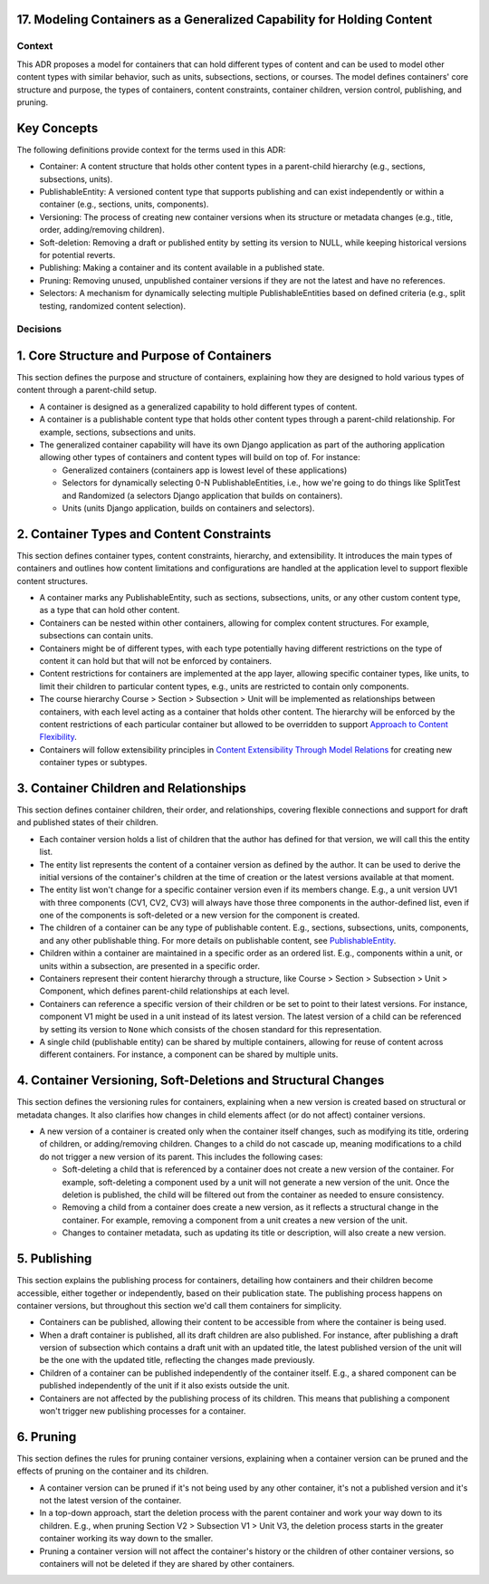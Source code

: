 17. Modeling Containers as a Generalized Capability for Holding Content
========================================================================

Context
-------

This ADR proposes a model for containers that can hold different types of content and can be used to model other content types with similar behavior, such as units, subsections, sections, or courses. The model defines containers' core structure and purpose, the types of containers, content constraints, container children, version control, publishing, and pruning.

Key Concepts
============

The following definitions provide context for the terms used in this ADR:

- Container: A content structure that holds other content types in a parent-child hierarchy (e.g., sections, subsections, units).
- PublishableEntity: A versioned content type that supports publishing and can exist independently or within a container (e.g., sections, units, components).
- Versioning: The process of creating new container versions when its structure or metadata changes (e.g., title, order, adding/removing children).
- Soft-deletion: Removing a draft or published entity by setting its version to NULL, while keeping historical versions for potential reverts.
- Publishing: Making a container and its content available in a published state.
- Pruning: Removing unused, unpublished container versions if they are not the latest and have no references.
- Selectors: A mechanism for dynamically selecting multiple PublishableEntities based on defined criteria (e.g., split testing, randomized content selection).

Decisions
---------

1. Core Structure and Purpose of Containers
===========================================

This section defines the purpose and structure of containers, explaining how they are designed to hold various types of content through a parent-child setup.

- A container is designed as a generalized capability to hold different types of content.
- A container is a publishable content type that holds other content types through a parent-child relationship. For example, sections, subsections and units.
- The generalized container capability will have its own Django application as part of the authoring application allowing other types of containers and content types will build on top of. For instance:

  - Generalized containers (containers app is lowest level of these applications)
  - Selectors for dynamically selecting 0-N PublishableEntities, i.e., how we're going to do things like SplitTest and Randomized (a selectors Django application that builds on containers).
  - Units (units Django application, builds on containers and selectors).

2. Container Types and Content Constraints
==========================================

This section defines container types, content constraints, hierarchy, and extensibility. It introduces the main types of containers and outlines how content limitations and configurations are handled at the application level to support flexible content structures.

- A container marks any PublishableEntity, such as sections, subsections, units, or any other custom content type, as a type that can hold other content.
- Containers can be nested within other containers, allowing for complex content structures. For example, subsections can contain units.
- Containers might be of different types, with each type potentially having different restrictions on the type of content it can hold but that will not be enforced by containers.
- Content restrictions for containers are implemented at the app layer, allowing specific container types, like units, to limit their children to particular content types, e.g., units are restricted to contain only components.
- The course hierarchy Course > Section > Subsection > Unit will be implemented as relationships between containers, with each level acting as a container that holds other content. The hierarchy will be enforced by the content restrictions of each particular container but allowed to be overridden to support `Approach to Content Flexibility <0002-content-flexibility.rst>`_.
- Containers will follow extensibility principles in `Content Extensibility Through Model Relations <0003-content-extensibility.rst>`_ for creating new container types or subtypes.

3. Container Children and Relationships
=======================================

This section defines container children, their order, and relationships, covering flexible connections and support for draft and published states of their children.

- Each container version holds a list of children that the author has defined for that version, we will call this the entity list.
- The entity list represents the content of a container version as defined by the author. It can be used to derive the initial versions of the container's children at the time of creation or the latest versions available at that moment.
- The entity list won't change for a specific container version even if its members change. E.g., a unit version UV1 with three components (CV1, CV2, CV3) will always have those three components in the author-defined list, even if one of the components is soft-deleted or a new version for the component is created.
- The children of a container can be any type of publishable content. E.g., sections, subsections, units, components, and any other publishable thing. For more details on publishable content, see `PublishableEntity`_.
- Children within a container are maintained in a specific order as an ordered list. E.g., components within a unit, or units within a subsection, are presented in a specific order.
- Containers represent their content hierarchy through a structure, like Course > Section > Subsection > Unit > Component, which defines parent-child relationships at each level.
- Containers can reference a specific version of their children or be set to point to their latest versions. For instance, component V1 might be used in a unit instead of its latest version. The latest version of a child can be referenced by setting its version to ``None`` which consists of the chosen standard for this representation.
- A single child (publishable entity) can be shared by multiple containers, allowing for reuse of content across different containers. For instance, a component can be shared by multiple units.

4. Container Versioning, Soft-Deletions and Structural Changes
==============================================================

This section defines the versioning rules for containers, explaining when a new version is created based on structural or metadata changes. It also clarifies how changes in child elements affect (or do not affect) container versions.

- A new version of a container is created only when the container itself changes, such as modifying its title, ordering of children, or adding/removing children. Changes to a child do not cascade up, meaning modifications to a child do not trigger a new version of its parent. This includes the following cases:

  - Soft-deleting a child that is referenced by a container does not create a new version of the container. For example, soft-deleting a component used by a unit will not generate a new version of the unit. Once the deletion is published, the child will be filtered out from the container as needed to ensure consistency.
  - Removing a child from a container does create a new version, as it reflects a structural change in the container. For example, removing a component from a unit creates a new version of the unit.
  - Changes to container metadata, such as updating its title or description, will also create a new version.

5. Publishing
=============

This section explains the publishing process for containers, detailing how containers and their children become accessible, either together or independently, based on their publication state. The publishing process happens on container versions, but throughout this section we'd call them containers for simplicity.

- Containers can be published, allowing their content to be accessible from where the container is being used.
- When a draft container is published, all its draft children are also published. For instance, after publishing a draft version of subsection which contains a draft unit with an updated title, the latest published version of the unit will be the one with the updated title, reflecting the changes made previously.
- Children of a container can be published independently of the container itself. E.g., a shared component can be published independently of the unit if it also exists outside the unit.
- Containers are not affected by the publishing process of its children. This means that publishing a component won't trigger new publishing processes for a container.

6. Pruning
==========

This section defines the rules for pruning container versions, explaining when a container version can be pruned and the effects of pruning on the container and its children.

- A container version can be pruned if it's not being used by any other container, it's not a published version and it's not the latest version of the container.
- In a top-down approach, start the deletion process with the parent container and work your way down to its children. E.g., when pruning Section V2 > Subsection V1 > Unit V3, the deletion process starts in the greater container working its way down to the smaller.
- Pruning a container version will not affect the container's history or the children of other container versions, so containers will not be deleted if they are shared by other containers.

.. _PublishableEntity: https://github.com/openedx/openedx-learning/blob/main/openedx_learning/apps/authoring/publishing/models.py#L100-L184
